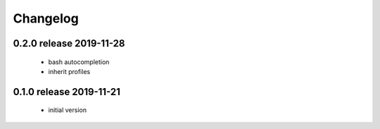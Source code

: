 Changelog
=========

0.2.0 release 2019-11-28
------------------------

  * bash autocompletion
  * inherit profiles


0.1.0 release 2019-11-21
------------------------

  * initial version

